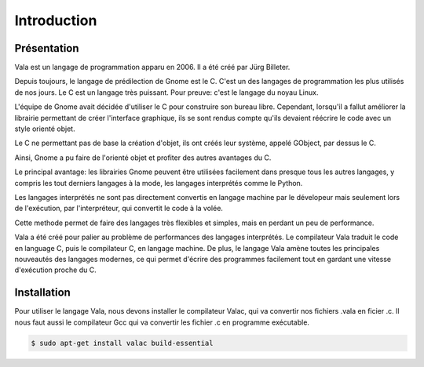 
############
Introduction
############

Présentation
=============

Vala est un langage de programmation apparu en 2006. Il a été créé
par Jürg Billeter.

Depuis toujours, le langage de prédilection de Gnome est le C. C'est un des
langages de programmation les plus utilisés de nos jours. Le C est un
langage très puissant. Pour preuve: c'est le langage du noyau Linux.

L'équipe de Gnome avait décidée d'utiliser le C pour construire son bureau
libre. Cependant, lorsqu'il a fallut améliorer la librairie permettant de
créer l'interface graphique, ils se sont rendus compte qu'ils devaient
réécrire le code avec un style orienté objet.

Le C ne permettant pas de base la création d'objet, ils ont créés leur système,
appelé GObject, par dessus le C.

Ainsi, Gnome a pu faire de l'orienté objet et profiter des autres
avantages du C.

Le principal avantage: les librairies Gnome peuvent être utilisées facilement
dans presque tous les autres langages, y compris les tout derniers langages
à la mode, les langages interprétés comme le Python.

Les langages interprétés ne sont pas directement convertis en langage machine
par le dévelopeur mais seulement lors de l'exécution, par l'interpréteur,
qui convertit le code à la volée.

Cette methode permet de faire des langages très flexibles et simples, mais en
perdant un peu de performance.

Vala a été créé pour palier au problème de performances des langages
interprétés. Le compilateur Vala traduit le code en language C, puis le
compilateur C, en langage machine. De plus, le langage Vala amène toutes
les principales nouveautés des langages modernes, ce qui permet d'écrire des
programmes facilement tout en gardant une vitesse d'exécution proche du C.


Installation
============

Pour utiliser le langage Vala, nous devons installer le compilateur Valac, qui
va convertir nos fichiers .vala en ficier .c. Il nous faut aussi le compilateur
Gcc qui va convertir les fichier .c en programme exécutable.

.. code-block:: bash

   $ sudo apt-get install valac build-essential

